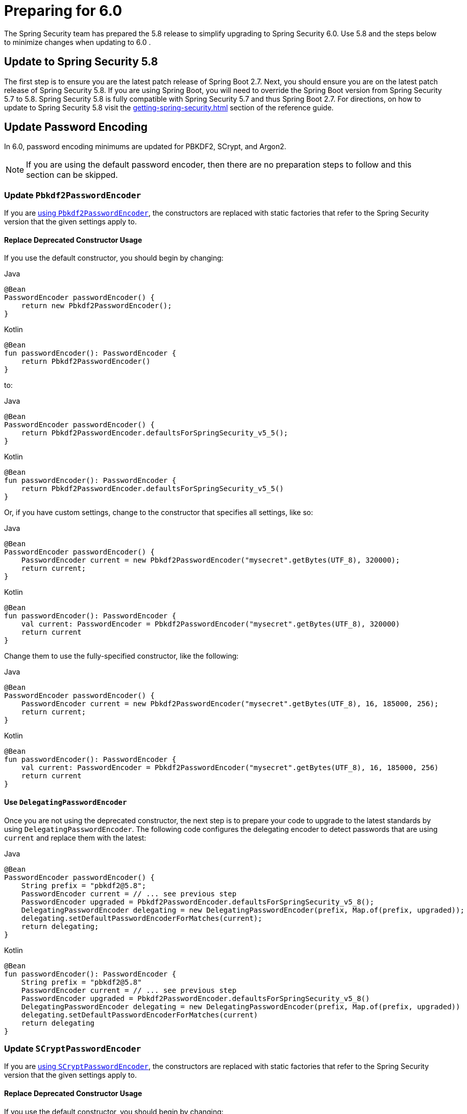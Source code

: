 [[migration]]
= Preparing for 6.0

The Spring Security team has prepared the 5.8 release to simplify upgrading to Spring Security 6.0.
Use 5.8 and the steps below to minimize changes when
ifdef::spring-security-version[]
xref:6.0.0@migration/index.adoc[updating to 6.0]
endif::[]
ifndef::spring-security-version[]
updating to 6.0
endif::[]
.

== Update to Spring Security 5.8

The first step is to ensure you are the latest patch release of Spring Boot 2.7.
Next, you should ensure you are on the latest patch release of Spring Security 5.8.
If you are using Spring Boot, you will need to override the Spring Boot version from Spring Security 5.7 to 5.8.
Spring Security 5.8 is fully compatible with Spring Security 5.7 and thus Spring Boot 2.7.
For directions, on how to update to Spring Security 5.8 visit the xref:getting-spring-security.adoc[] section of the reference guide.

== Update Password Encoding

In 6.0, password encoding minimums are updated for PBKDF2, SCrypt, and Argon2.

[NOTE]
====
If you are using the default password encoder, then there are no preparation steps to follow and this section can be skipped.
====

=== Update `Pbkdf2PasswordEncoder`

If you are xref:features/authentication/password-storage.adoc#authentication-password-storage-pbkdf2[using `Pbkdf2PasswordEncoder`], the constructors are replaced with static factories that refer to the Spring Security version that the given settings apply to.

==== Replace Deprecated Constructor Usage

If you use the default constructor, you should begin by changing:

====
.Java
[source,java,role="primary"]
----
@Bean
PasswordEncoder passwordEncoder() {
    return new Pbkdf2PasswordEncoder();
}
----

.Kotlin
[source,kotlin,role="secondary"]
----
@Bean
fun passwordEncoder(): PasswordEncoder {
    return Pbkdf2PasswordEncoder()
}
----
====

to:

====
.Java
[source,java,role="primary"]
----
@Bean
PasswordEncoder passwordEncoder() {
    return Pbkdf2PasswordEncoder.defaultsForSpringSecurity_v5_5();
}
----

.Kotlin
[source,kotlin,role="secondary"]
----
@Bean
fun passwordEncoder(): PasswordEncoder {
    return Pbkdf2PasswordEncoder.defaultsForSpringSecurity_v5_5()
}
----
====

Or, if you have custom settings, change to the constructor that specifies all settings, like so:

====
.Java
[source,java,role="primary"]
----
@Bean
PasswordEncoder passwordEncoder() {
    PasswordEncoder current = new Pbkdf2PasswordEncoder("mysecret".getBytes(UTF_8), 320000);
    return current;
}
----

.Kotlin
[source,kotlin,role="secondary"]
----
@Bean
fun passwordEncoder(): PasswordEncoder {
    val current: PasswordEncoder = Pbkdf2PasswordEncoder("mysecret".getBytes(UTF_8), 320000)
    return current
}
----
====

Change them to use the fully-specified constructor, like the following:

====
.Java
[source,java,role="primary"]
----
@Bean
PasswordEncoder passwordEncoder() {
    PasswordEncoder current = new Pbkdf2PasswordEncoder("mysecret".getBytes(UTF_8), 16, 185000, 256);
    return current;
}
----

.Kotlin
[source,kotlin,role="secondary"]
----
@Bean
fun passwordEncoder(): PasswordEncoder {
    val current: PasswordEncoder = Pbkdf2PasswordEncoder("mysecret".getBytes(UTF_8), 16, 185000, 256)
    return current
}
----
====

==== Use `DelegatingPasswordEncoder`

Once you are not using the deprecated constructor, the next step is to prepare your code to upgrade to the latest standards by using `DelegatingPasswordEncoder`.
The following code configures the delegating encoder to detect passwords that are using `current` and replace them with the latest:

====
.Java
[source,java,role="primary"]
----
@Bean
PasswordEncoder passwordEncoder() {
    String prefix = "pbkdf2@5.8";
    PasswordEncoder current = // ... see previous step
    PasswordEncoder upgraded = Pbkdf2PasswordEncoder.defaultsForSpringSecurity_v5_8();
    DelegatingPasswordEncoder delegating = new DelegatingPasswordEncoder(prefix, Map.of(prefix, upgraded));
    delegating.setDefaultPasswordEncoderForMatches(current);
    return delegating;
}
----

.Kotlin
[source,kotlin,role="secondary"]
----
@Bean
fun passwordEncoder(): PasswordEncoder {
    String prefix = "pbkdf2@5.8"
    PasswordEncoder current = // ... see previous step
    PasswordEncoder upgraded = Pbkdf2PasswordEncoder.defaultsForSpringSecurity_v5_8()
    DelegatingPasswordEncoder delegating = new DelegatingPasswordEncoder(prefix, Map.of(prefix, upgraded))
    delegating.setDefaultPasswordEncoderForMatches(current)
    return delegating
}
----
====

=== Update `SCryptPasswordEncoder`

If you are xref:features/authentication/password-storage.adoc#authentication-password-storage-scrypt[using `SCryptPasswordEncoder`], the constructors are replaced with static factories that refer to the Spring Security version that the given settings apply to.

==== Replace Deprecated Constructor Usage

If you use the default constructor, you should begin by changing:

====
.Java
[source,java,role="primary"]
----
@Bean
PasswordEncoder passwordEncoder() {
    return new SCryptPasswordEncoder();
}
----

.Kotlin
[source,kotlin,role="secondary"]
----
@Bean
fun passwordEncoder(): PasswordEncoder {
    return SCryptPasswordEncoder()
}
----
====

to:

====
.Java
[source,java,role="primary"]
----
@Bean
PasswordEncoder passwordEncoder() {
    return SCryptPasswordEncoder.defaultsForSpringSecurity_v4_1();
}
----

.Kotlin
[source,kotlin,role="secondary"]
----
@Bean
fun passwordEncoder(): PasswordEncoder {
    return SCryptPasswordEncoder.defaultsForSpringSecurity_v4_1()
}
----
====

==== Use `DelegatingPasswordEncoder`

Once you are not using the deprecated constructor, the next step is to prepare your code to upgrade to the latest standards by using `DelegatingPasswordEncoder`.
The following code configures the delegating encoder to detect passwords that are using `current` and replace them with the latest:

====
.Java
[source,java,role="primary"]
----
@Bean
PasswordEncoder passwordEncoder() {
    String prefix = "scrypt@5.8";
    PasswordEncoder current = // ... see previous step
    PasswordEncoder upgraded = SCryptPasswordEncoder.defaultsForSpringSecurity_v5_8();
    DelegatingPasswordEncoder delegating = new DelegatingPasswordEncoder(prefix, Map.of(prefix, upgraded));
    delegating.setDefaultPasswordEncoderForMatches(current);
    return delegating;
}
----

.Kotlin
[source,kotlin,role="secondary"]
----
@Bean
fun passwordEncoder(): PasswordEncoder {
    String prefix = "scrypt@5.8"
    PasswordEncoder current = // ... see previous step
    PasswordEncoder upgraded = SCryptPasswordEncoder.defaultsForSpringSecurity_v5_8()
    DelegatingPasswordEncoder delegating = new DelegatingPasswordEncoder(prefix, Map.of(prefix, upgraded))
    delegating.setDefaultPasswordEncoderForMatches(current)
    return delegating
}
----
====

=== Update `Argon2PasswordEncoder`

If you are xref:features/authentication/password-storage.adoc#authentication-password-storage-argon2[using `Argon2PasswordEncoder`], the constructors are replaced with static factories that refer to the Spring Security version that the given settings apply to.

==== Replace Deprecated Constructor Usage

If you use the default constructor, you should begin by changing:

====
.Java
[source,java,role="primary"]
----
@Bean
PasswordEncoder passwordEncoder() {
	return new Argon2PasswordEncoder();
}
----

.Kotlin
[source,kotlin,role="secondary"]
----
@Bean
fun passwordEncoder(): PasswordEncoder {
	return Argon2PasswordEncoder()
}
----
====

to:

====
.Java
[source,java,role="primary"]
----
@Bean
PasswordEncoder passwordEncoder() {
	return Argon2PasswordEncoder.defaultsForSpringSecurity_v5_2();
}
----

.Kotlin
[source,kotlin,role="secondary"]
----
@Bean
fun passwordEncoder(): PasswordEncoder {
	return Argon2PasswordEncoder.defaultsForSpringSecurity_v5_2()
}
----
====

==== Use `DelegatingPasswordEncoder`

Once you are not using the deprecated constructor, the next step is to prepare your code to upgrade to the latest standards by using `DelegatingPasswordEncoder`.
The following code configures the delegating encoder to detect passwords that are using `current` and replace them with the latest:

====
.Java
[source,java,role="primary"]
----
@Bean
PasswordEncoder passwordEncoder() {
	String prefix = "argon@5.8";
	PasswordEncoder current = // ... see previous step
    PasswordEncoder upgraded = Argon2PasswordEncoder.defaultsForSpringSecurity_v5_8();
	DelegatingPasswordEncoder delegating = new DelegatingPasswordEncoder(prefix, Map.of(prefix, upgraded));
	delegating.setDefaultPasswordEncoderForMatches(current);
	return delegating;
}
----

.Kotlin
[source,kotlin,role="secondary"]
----
@Bean
fun passwordEncoder(): PasswordEncoder {
	String prefix = "argon@5.8"
	PasswordEncoder current = // ... see previous step
    PasswordEncoder upgraded = Argon2PasswordEncoder.defaultsForSpringSecurity_v5_8()
	DelegatingPasswordEncoder delegating = new DelegatingPasswordEncoder(prefix, Map.of(prefix, upgraded))
	delegating.setDefaultPasswordEncoderForMatches(current)
	return delegating
}
----
====

== Stop using `Encryptors.queryableText`

`Encryptors.queryableText(CharSequence,CharSequence)` is unsafe since https://tanzu.vmware.com/security/cve-2020-5408[the same input data will produce the same output].
It was deprecated and will be removed in 6.0; Spring Security no longer supports encrypting data in this way.

To upgrade, you will either need to re-encrypt with a supported mechanism or store it decrypted.

Consider the following pseudocode for reading each encrypted entry from a table, decrypting it, and then re-encrypting it using a supported mechanism:

====
.Java
[source,java,role="primary"]
----
TextEncryptor deprecated = Encryptors.queryableText(password, salt);
BytesEncryptor aes = new AesBytesEncryptor(password, salt, KeyGenerators.secureRandom(12), CipherAlgorithm.GCM);
TextEncryptor supported = new HexEncodingTextEncryptor(aes);
for (MyEntry entry : entries) {
	String value = deprecated.decrypt(entry.getEncryptedValue()); <1>
	entry.setEncryptedValue(supported.encrypt(value)); <2>
	entryService.save(entry)
}
----
====
<1> - The above uses the deprecated `queryableText` to convert the value to plaintext.
<2> - Then, the value is re-encrypted with a supported Spring Security mechanism.

Please see the reference manual for more information on what xref:features/integrations/cryptography.adoc[encryption mechanisms Spring Security supports].

== Perform Application-Specific Steps

Next, there are steps you need to perform based on whether it is a xref:migration/servlet/index.adoc[Servlet] or xref:migration/reactive.adoc[Reactive] application.
